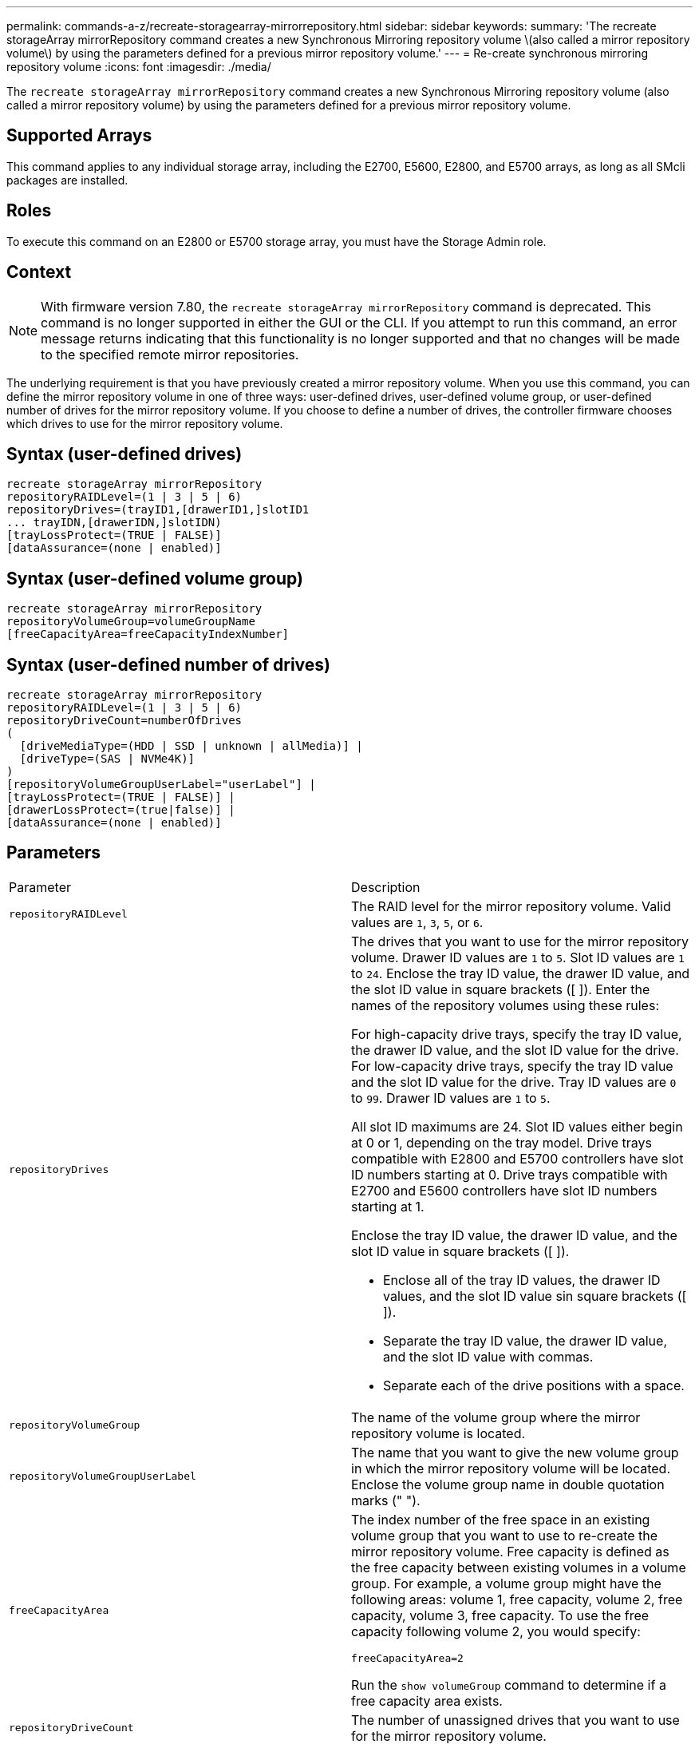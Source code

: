 ---
permalink: commands-a-z/recreate-storagearray-mirrorrepository.html
sidebar: sidebar
keywords: 
summary: 'The recreate storageArray mirrorRepository command creates a new Synchronous Mirroring repository volume \(also called a mirror repository volume\) by using the parameters defined for a previous mirror repository volume.'
---
= Re-create synchronous mirroring repository volume
:icons: font
:imagesdir: ./media/

[.lead]
The `recreate storageArray mirrorRepository` command creates a new Synchronous Mirroring repository volume (also called a mirror repository volume) by using the parameters defined for a previous mirror repository volume.

== Supported Arrays

This command applies to any individual storage array, including the E2700, E5600, E2800, and E5700 arrays, as long as all SMcli packages are installed.

== Roles

To execute this command on an E2800 or E5700 storage array, you must have the Storage Admin role.

== Context

[NOTE]
====
With firmware version 7.80, the `recreate storageArray mirrorRepository` command is deprecated. This command is no longer supported in either the GUI or the CLI. If you attempt to run this command, an error message returns indicating that this functionality is no longer supported and that no changes will be made to the specified remote mirror repositories.
====

The underlying requirement is that you have previously created a mirror repository volume. When you use this command, you can define the mirror repository volume in one of three ways: user-defined drives, user-defined volume group, or user-defined number of drives for the mirror repository volume. If you choose to define a number of drives, the controller firmware chooses which drives to use for the mirror repository volume.

== Syntax (user-defined drives)

----
recreate storageArray mirrorRepository
repositoryRAIDLevel=(1 | 3 | 5 | 6)
repositoryDrives=(trayID1,[drawerID1,]slotID1
... trayIDN,[drawerIDN,]slotIDN)
[trayLossProtect=(TRUE | FALSE)]
[dataAssurance=(none | enabled)]
----

== Syntax (user-defined volume group)

----
recreate storageArray mirrorRepository
repositoryVolumeGroup=volumeGroupName
[freeCapacityArea=freeCapacityIndexNumber]
----

== Syntax (user-defined number of drives)

----
recreate storageArray mirrorRepository
repositoryRAIDLevel=(1 | 3 | 5 | 6)
repositoryDriveCount=numberOfDrives
(
  [driveMediaType=(HDD | SSD | unknown | allMedia)] |
  [driveType=(SAS | NVMe4K)]
)
[repositoryVolumeGroupUserLabel="userLabel"] |
[trayLossProtect=(TRUE | FALSE)] |
[drawerLossProtect=(true|false)] |
[dataAssurance=(none | enabled)]
----

== Parameters

|===
| Parameter| Description
a|
`repositoryRAIDLevel`
a|
The RAID level for the mirror repository volume. Valid values are `1`, `3`, `5`, or `6`.
a|
`repositoryDrives`
a|
The drives that you want to use for the mirror repository volume. Drawer ID values are `1` to `5`. Slot ID values are `1` to `24`. Enclose the tray ID value, the drawer ID value, and the slot ID value in square brackets ([ ]). Enter the names of the repository volumes using these rules:

For high-capacity drive trays, specify the tray ID value, the drawer ID value, and the slot ID value for the drive. For low-capacity drive trays, specify the tray ID value and the slot ID value for the drive. Tray ID values are `0` to `99`. Drawer ID values are `1` to `5`.

All slot ID maximums are 24. Slot ID values either begin at 0 or 1, depending on the tray model. Drive trays compatible with E2800 and E5700 controllers have slot ID numbers starting at 0. Drive trays compatible with E2700 and E5600 controllers have slot ID numbers starting at 1.

Enclose the tray ID value, the drawer ID value, and the slot ID value in square brackets ([ ]).

* Enclose all of the tray ID values, the drawer ID values, and the slot ID value sin square brackets ([ ]).
* Separate the tray ID value, the drawer ID value, and the slot ID value with commas.
* Separate each of the drive positions with a space.

a|
`repositoryVolumeGroup`
a|
The name of the volume group where the mirror repository volume is located.
a|
`repositoryVolumeGroupUserLabel`
a|
The name that you want to give the new volume group in which the mirror repository volume will be located. Enclose the volume group name in double quotation marks (" ").

a|
`freeCapacityArea`
a|
The index number of the free space in an existing volume group that you want to use to re-create the mirror repository volume. Free capacity is defined as the free capacity between existing volumes in a volume group. For example, a volume group might have the following areas: volume 1, free capacity, volume 2, free capacity, volume 3, free capacity. To use the free capacity following volume 2, you would specify:

----
freeCapacityArea=2
----

Run the `show volumeGroup` command to determine if a free capacity area exists.

a|
`repositoryDriveCount`
a|
The number of unassigned drives that you want to use for the mirror repository volume.
a|
`driveMediaType`
a|
The type of drive media for which you want to retrieve information. The following values are valid types of drive media:

* `HDD` indicates that you have hard disk drives in the drive tray
* `SSD` indicates that have solid state disks in the drive tray
* `unknown` indicates you are note sure of the type of drive media in the drive tray
* `allMedia` indicates that you have all types of media in the drive tray

a|
`driveType`
a|
The type of drive that you want to use for the mirror repository volume. You cannot mix drive types.

You must use this parameter when you have more than one type of drive in your storage array.

Valid drive types are:

* `SAS`
* NVMe4K

If you do not specify a drive type, the command defaults to any type.

a|
`trayLossProtect`
a|
The setting to enforce tray loss protection when you create the mirror repository volume. To enforce tray loss protection, set this parameter to `TRUE`. The default value is `FALSE`.
a|
`drawerLossProtect`
a|
The setting to enforce drawer loss protection when you create the mirror repository volume. To enforce drawer loss protection, set this parameter to `TRUE`. The default value is `FALSE`.

|===

== Notes

If you enter a value for the storage space of the mirror repository volume that is too small, the controller firmware returns an error message, which states the amount of space that is needed for the mirror repository volume. The command does not try to change the mirror repository volume. You can re-enter the command by using the value from the error message for the storage space value of the mirror repository volume.

The `repositoryDrives` parameter supports both high-capacity drive trays and low-capacity drive trays. A high-capacity drive tray has drawers that hold the drives. The drawers slide out of the drive tray to provide access to the drives. A low-capacity drive tray does not have drawers. For a high-capacity drive tray, you must specify the identifier (ID) of the drive tray, the ID of the drawer, and the ID of the slot in which a drive resides. For a low-capacity drive tray, you need only specify the ID of the drive tray and the ID of the slot in which a drive resides. For a low-capacity drive tray, an alternative method for identifying a location for a drive is to specify the ID of the drive tray, set the ID of the drawer to `0`, and specify the ID of the slot in which a drive resides.

When you assign the drives, if you set the `trayLossProtect` parameter to `TRUE` and have selected more than one drive from any one tray, the storage array returns an error. If you set the `trayLossProtect` parameter to `FALSE`, the storage array performs operations, but the mirror repository volume that you create might not have tray loss protection.

When the controller firmware assigns the drives, if you set the `trayLossProtect` parameter to `TRUE`, the storage array returns an error if the controller firmware cannot provide drives that result in the new mirror repository volume having tray loss protection. If you set the `trayLossProtect` parameter to `FALSE`, the storage array performs the operation even if it means that the mirror repository volume might not have tray loss protection.

== Data assurance management

The Data Assurance (DA) feature increases data integrity across the entire storage system. DA enables the storage array to check for errors that might occur when data is moved between the hosts and the drives. When this feature is enabled, the storage array appends error-checking codes (also known as cyclic redundancy checks or CRCs) to each block of data in the volume. After a data block is moved, the storage array uses these CRC codes to determine if any errors occurred during transmission. Potentially corrupted data is neither written to disk nor returned to the host.

If you want to use the DA feature, start with a pool or volume group that includes only drives that support DA. Then, create DA-capable volumes. Finally, map these DA-capable volumes to the host using an I/O interface that is capable of DA. I/O interfaces that are capable of DA include Fibre Channel, SAS, and iSER over InfiniBand (iSCSI Extensions for RDMA/IB). DA is not supported by iSCSI over Ethernet, or by the SRP over InfiniBand.

[NOTE]
====
When all the drives are DA-capable, you can set the `dataAssurance` parameter to `enabled` and then use DA with certain operations. For example, you can create a volume group that includes DA-capable drives, and then create a volume within that volume group that is DA-enabled. Other operations that use a DA-enabled volume have options to support the DA feature.
====

If the `dataAssurance` parameter is set to `enabled`, only data assurance capable drives will be considered for volume candidates; otherwise, both data assurance capable and non-data assurance capable drives will be considered. If only data assurance drives are available the new volume group will be created using the enabled data assurance drives.

== Minimum firmware level

6.10

7.10 adds RAID Level 6 capability

7.75 adds the `dataAssurance` parameter.

8.60 adds the `driveMediaType`, `repositoryVolumeGroupUserLabel`, and `drawerLossProtect` parameters.
